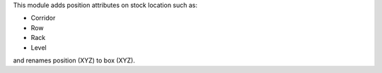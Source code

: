 This module adds position attributes on stock location such as:

* Corridor
* Row
* Rack
* Level

and renames position (XYZ) to box (XYZ).
